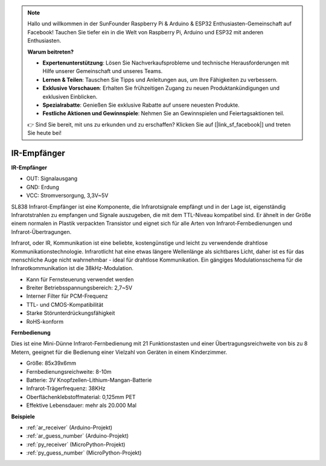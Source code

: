 .. note::

    Hallo und willkommen in der SunFounder Raspberry Pi & Arduino & ESP32 Enthusiasten-Gemeinschaft auf Facebook! Tauchen Sie tiefer ein in die Welt von Raspberry Pi, Arduino und ESP32 mit anderen Enthusiasten.

    **Warum beitreten?**

    - **Expertenunterstützung**: Lösen Sie Nachverkaufsprobleme und technische Herausforderungen mit Hilfe unserer Gemeinschaft und unseres Teams.
    - **Lernen & Teilen**: Tauschen Sie Tipps und Anleitungen aus, um Ihre Fähigkeiten zu verbessern.
    - **Exklusive Vorschauen**: Erhalten Sie frühzeitigen Zugang zu neuen Produktankündigungen und exklusiven Einblicken.
    - **Spezialrabatte**: Genießen Sie exklusive Rabatte auf unsere neuesten Produkte.
    - **Festliche Aktionen und Gewinnspiele**: Nehmen Sie an Gewinnspielen und Feiertagsaktionen teil.

    👉 Sind Sie bereit, mit uns zu erkunden und zu erschaffen? Klicken Sie auf [|link_sf_facebook|] und treten Sie heute bei!

.. _cpn_receiver:

IR-Empfänger
===========================

**IR-Empfänger**

.. image:: img/ir_receiver_sl838.png
    :width: 400
    :align: center

* OUT: Signalausgang
* GND: Erdung
* VCC: Stromversorgung, 3,3V~5V

SL838 Infrarot-Empfänger ist eine Komponente, die Infrarotsignale empfängt und in der Lage ist, eigenständig Infrarotstrahlen zu empfangen und Signale auszugeben, die mit dem TTL-Niveau kompatibel sind. Er ähnelt in der Größe einem normalen in Plastik verpackten Transistor und eignet sich für alle Arten von Infrarot-Fernbedienungen und Infrarot-Übertragungen.

Infrarot, oder IR, Kommunikation ist eine beliebte, kostengünstige und leicht zu verwendende drahtlose Kommunikationstechnologie. Infrarotlicht hat eine etwas längere Wellenlänge als sichtbares Licht, daher ist es für das menschliche Auge nicht wahrnehmbar - ideal für drahtlose Kommunikation. Ein gängiges Modulationsschema für die Infrarotkommunikation ist die 38kHz-Modulation.


* Kann für Fernsteuerung verwendet werden
* Breiter Betriebsspannungsbereich: 2,7~5V
* Interner Filter für PCM-Frequenz
* TTL- und CMOS-Kompatibilität
* Starke Störunterdrückungsfähigkeit
* RoHS-konform


**Fernbedienung**

.. image:: img/image186.jpeg
    :width: 400

Dies ist eine Mini-Dünne Infrarot-Fernbedienung mit 21 Funktionstasten und einer Übertragungsreichweite von bis zu 8 Metern, geeignet für die Bedienung einer Vielzahl von Geräten in einem Kinderzimmer.

* Größe: 85x39x6mm
* Fernbedienungsreichweite: 8-10m
* Batterie: 3V Knopfzellen-Lithium-Mangan-Batterie
* Infrarot-Trägerfrequenz: 38KHz
* Oberflächenklebstoffmaterial: 0,125mm PET
* Effektive Lebensdauer: mehr als 20.000 Mal


**Beispiele**

* :ref:`ar_receiver` (Arduino-Projekt)
* :ref:`ar_guess_number` (Arduino-Projekt)
* :ref:`py_receiver` (MicroPython-Projekt)
* :ref:`py_guess_number` (MicroPython-Projekt)


